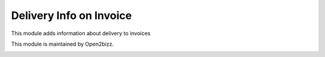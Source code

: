========================
Delivery Info on Invoice
========================

This module adds information about delivery to invoices


This module is maintained by Open2bizz.

.. image:: https://www.open2bizz.tech/logo.png
   :alt: Open2Bizz
   :target: https://www.open2bizz.tech

